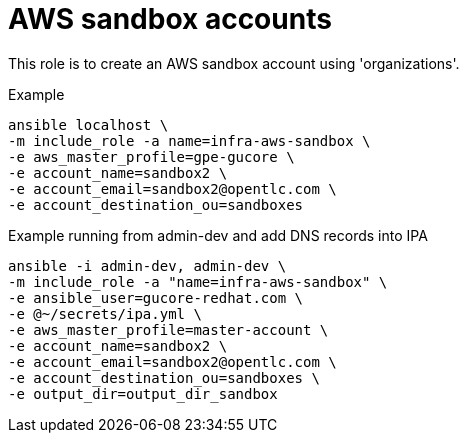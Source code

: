 = AWS sandbox accounts


This role is to create an AWS sandbox account using 'organizations'.


.Example
----
ansible localhost \
-m include_role -a name=infra-aws-sandbox \
-e aws_master_profile=gpe-gucore \
-e account_name=sandbox2 \
-e account_email=sandbox2@opentlc.com \
-e account_destination_ou=sandboxes
----

.Example running from admin-dev and add DNS records into IPA
----
ansible -i admin-dev, admin-dev \
-m include_role -a "name=infra-aws-sandbox" \
-e ansible_user=gucore-redhat.com \
-e @~/secrets/ipa.yml \
-e aws_master_profile=master-account \
-e account_name=sandbox2 \
-e account_email=sandbox2@opentlc.com \
-e account_destination_ou=sandboxes \
-e output_dir=output_dir_sandbox
----
